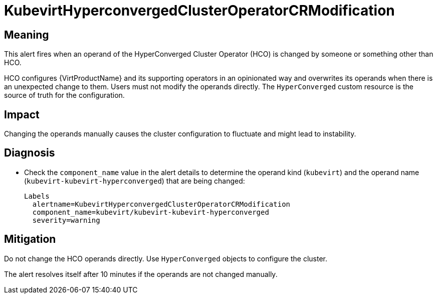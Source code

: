 // Automatically generated by 'runbook-conversion.sh'. Do not edit.
// Module included in the following assemblies:
//
// * virt/logging_events_monitoring/virt-runbooks.adoc

:_mod-docs-content-type: REFERENCE
[id="virt-runbook-kubevirthyperconvergedclusteroperatorcrmodification_{context}"]
= KubevirtHyperconvergedClusterOperatorCRModification

[discrete]
[id="meaning-kubevirthyperconvergedclusteroperatorcrmodification_{context}"]
== Meaning

This alert fires when an operand of the HyperConverged Cluster Operator (HCO)
is changed by someone or something other than HCO.

HCO configures {VirtProductName} and its supporting operators in an
opinionated way and overwrites its operands when there is an unexpected change
to them. Users must not modify the operands directly. The `HyperConverged`
custom resource is the source of truth for the configuration.

[discrete]
[id="impact-kubevirthyperconvergedclusteroperatorcrmodification_{context}"]
== Impact

Changing the operands manually causes the cluster configuration to fluctuate
and might lead to instability.

[discrete]
[id="diagnosis-kubevirthyperconvergedclusteroperatorcrmodification_{context}"]
== Diagnosis

* Check the `component_name` value in the alert details to determine the operand
kind (`kubevirt`) and the operand name (`kubevirt-kubevirt-hyperconverged`)
that are being changed:
+
[source,text]
----
Labels
  alertname=KubevirtHyperconvergedClusterOperatorCRModification
  component_name=kubevirt/kubevirt-kubevirt-hyperconverged
  severity=warning
----

[discrete]
[id="mitigation-kubevirthyperconvergedclusteroperatorcrmodification_{context}"]
== Mitigation

Do not change the HCO operands directly. Use `HyperConverged` objects to configure
the cluster.

The alert resolves itself after 10 minutes if the operands are not changed manually.
